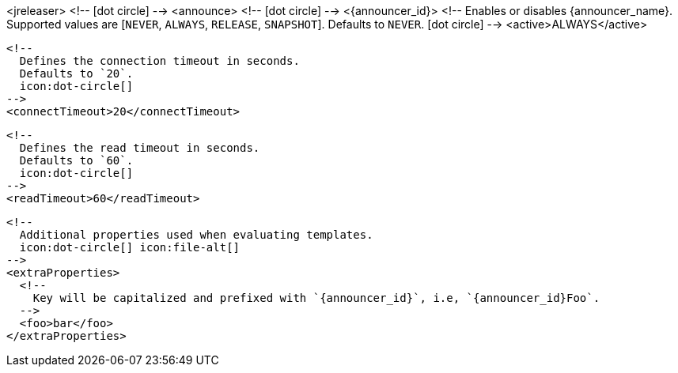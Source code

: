 <jreleaser>
  <!--
    icon:dot-circle[]
  -->
  <announce>
    <!--
      icon:dot-circle[]
    -->
    <{announcer_id}>
      <!--
        Enables or disables {announcer_name}.
        Supported values are [`NEVER`, `ALWAYS`, `RELEASE`, `SNAPSHOT`].
        Defaults to `NEVER`.
        icon:dot-circle[]
      -->
      <active>ALWAYS</active>

      <!--
        Defines the connection timeout in seconds.
        Defaults to `20`.
        icon:dot-circle[]
      -->
      <connectTimeout>20</connectTimeout>

      <!--
        Defines the read timeout in seconds.
        Defaults to `60`.
        icon:dot-circle[]
      -->
      <readTimeout>60</readTimeout>

      <!--
        Additional properties used when evaluating templates.
        icon:dot-circle[] icon:file-alt[]
      -->
      <extraProperties>
        <!--
          Key will be capitalized and prefixed with `{announcer_id}`, i.e, `{announcer_id}Foo`.
        -->
        <foo>bar</foo>
      </extraProperties>